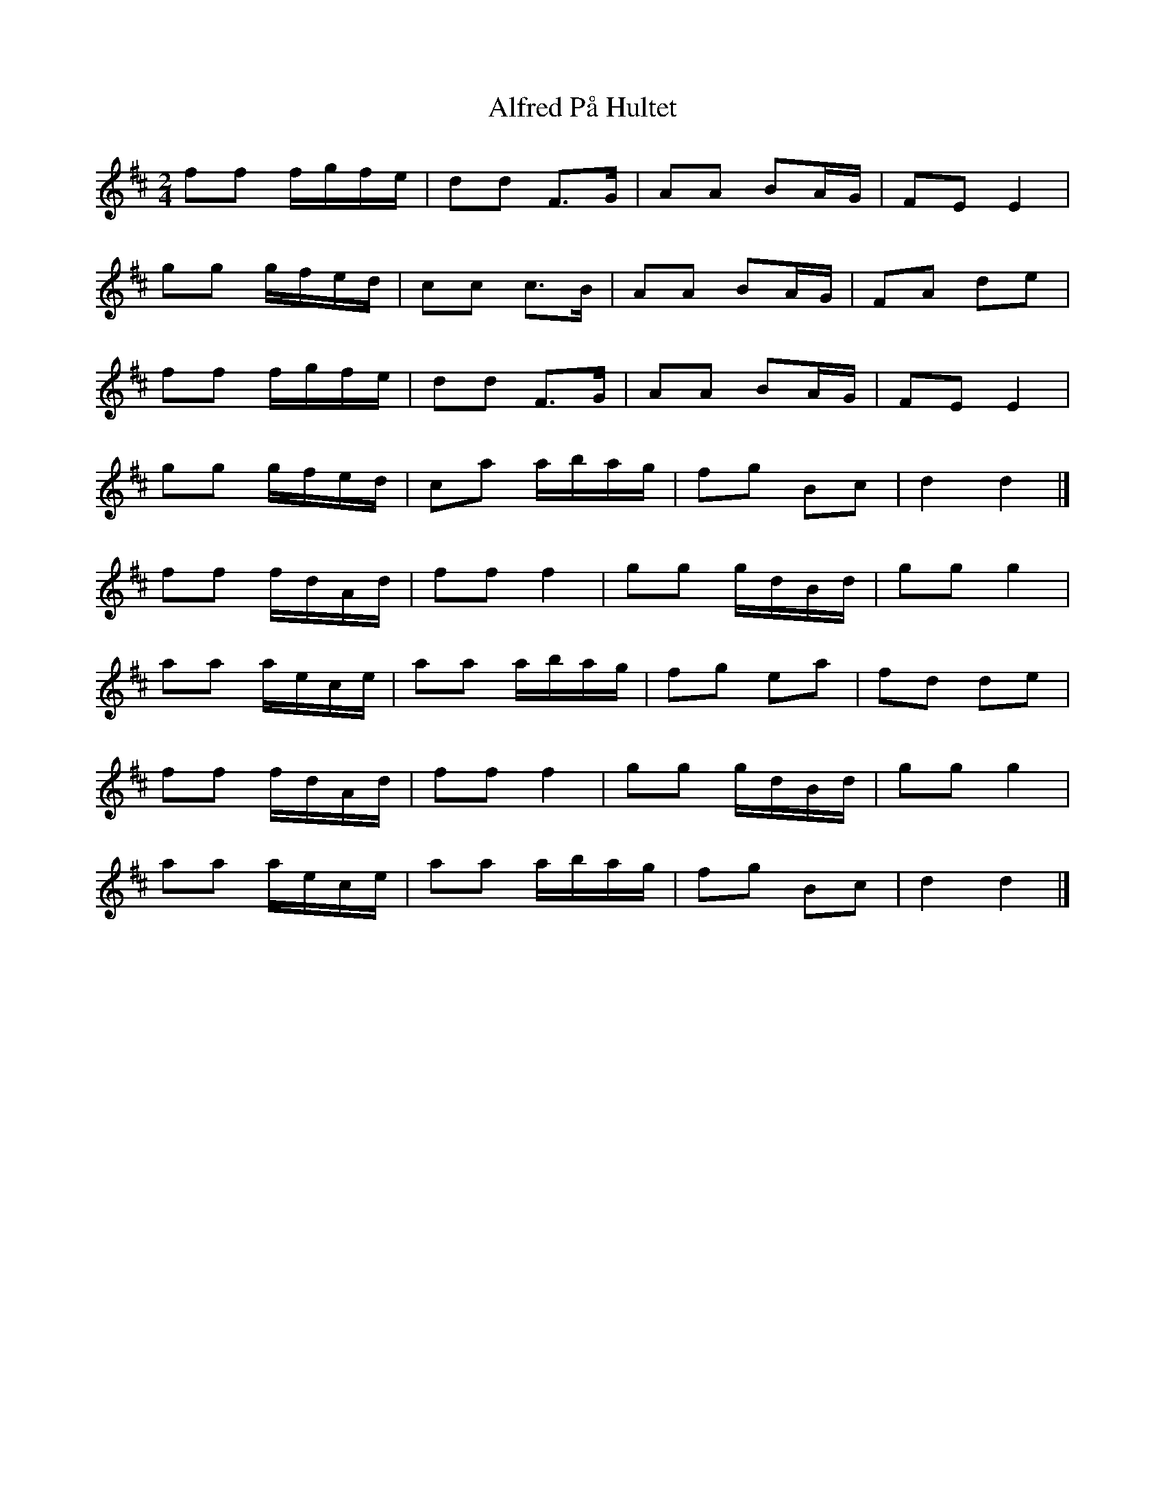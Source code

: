 X: 1
T: Alfred På Hultet
Z: Mix O'Lydian
S: https://thesession.org/tunes/13151#setting22673
R: polka
M: 2/4
L: 1/8
K: Dmaj
ff f/g/f/e/ | dd F>G | AA BA/G/ | FE E2 |
gg g/f/e/d/ | cc c>B | AA BA/G/ | FA de |
ff f/g/f/e/ | dd F>G | AA BA/G/ | FE E2 |
gg g/f/e/d/ | ca a/b/a/g/ | fg Bc | d2 d2 |]
ff f/d/A/d/ | ff f2 | gg g/d/B/d/ | gg g2 |
aa a/e/c/e/ | aa a/b/a/g/ | fg ea | fd de |
ff f/d/A/d/ | ff f2 | gg g/d/B/d/ | gg g2 |
aa a/e/c/e/ | aa a/b/a/g/ | fg Bc | d2 d2 |]
